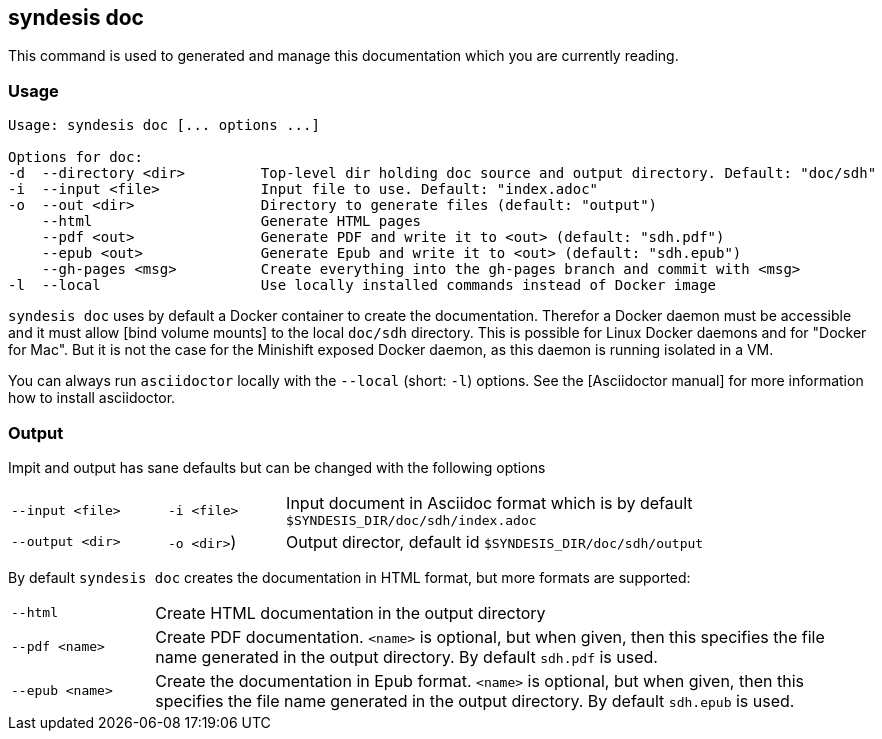 [[syndesis-doc]]
## syndesis doc

This command is used to generated and manage this documentation which you are currently reading.

[[syndesis-doc-usage]]
### Usage

[source,indent=0,subs="verbatim,quotes"]
----
Usage: syndesis doc [... options ...]

Options for doc:
-d  --directory <dir>         Top-level dir holding doc source and output directory. Default: "doc/sdh"
-i  --input <file>            Input file to use. Default: "index.adoc"
-o  --out <dir>               Directory to generate files (default: "output")
    --html                    Generate HTML pages
    --pdf <out>               Generate PDF and write it to <out> (default: "sdh.pdf")
    --epub <out>              Generate Epub and write it to <out> (default: "sdh.epub")
    --gh-pages <msg>          Create everything into the gh-pages branch and commit with <msg>
-l  --local                   Use locally installed commands instead of Docker image
----

`syndesis doc` uses by default a Docker container to create the documentation.
Therefor a Docker daemon must be accessible and it must allow [bind volume mounts] to the local `doc/sdh` directory.
This is possible for Linux Docker daemons and for "Docker for Mac".
But it is not the case for the Minishift exposed Docker daemon, as this daemon is running isolated in a VM.

You can always run `asciidoctor` locally with the `--local` (short: `-l`) options. See the [Asciidoctor manual] for more information how to install asciidoctor.

[[syndesis-doc-output]]
### Output

Impit and output has sane defaults but can be changed with the following options

[cols="4,3,15"]
|===
|`--input <file>`
|`-i <file>`
| Input document in Asciidoc format which is by default `$SYNDESIS_DIR/doc/sdh/index.adoc`


| `--output <dir>`
| `-o <dir>`)
| Output director, default id `$SYNDESIS_DIR/doc/sdh/output`
|===

By default `syndesis doc` creates the documentation in HTML format, but more formats are supported:

[cols="3,15"]
|===
| `--html`
| Create HTML documentation in the output directory

|`--pdf <name>`
| Create PDF documentation. `<name>` is optional, but when given, then this specifies the file name generated in the output directory. By default `sdh.pdf` is used.

|`--epub <name>`
| Create the documentation in Epub format. `<name>` is optional, but when given, then this specifies the file name generated in the output directory. By default `sdh.epub` is used.
|===
